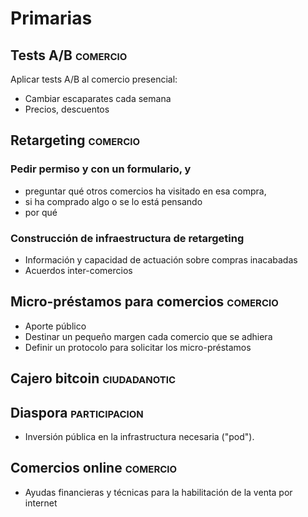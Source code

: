 * Primarias
** Tests A/B                                                       :comercio:
Aplicar tests A/B al comercio presencial:
- Cambiar escaparates cada semana
- Precios, descuentos
** Retargeting                                                     :comercio:
*** Pedir permiso y con un formulario, y 
- preguntar qué otros comercios ha visitado en esa compra,
- si ha comprado algo o se lo está pensando
- por qué
*** Construcción de infraestructura de retargeting
- Información y capacidad de actuación sobre compras inacabadas
- Acuerdos inter-comercios
** Micro-préstamos para comercios                                  :comercio:
- Aporte público
- Destinar un pequeño margen cada comercio que se adhiera
- Definir un protocolo para solicitar los micro-préstamos
** Cajero bitcoin                                              :ciudadanotic:
** Diaspora                                                   :participacion:
- Inversión pública en la infrastructura necesaria ("pod").
** Comercios online                                                :comercio:
- Ayudas financieras y técnicas para la habilitación de la venta por internet
